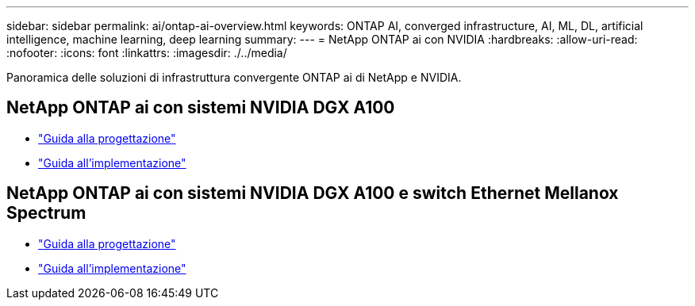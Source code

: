 ---
sidebar: sidebar 
permalink: ai/ontap-ai-overview.html 
keywords: ONTAP AI, converged infrastructure, AI, ML, DL, artificial intelligence, machine learning, deep learning 
summary:  
---
= NetApp ONTAP ai con NVIDIA
:hardbreaks:
:allow-uri-read: 
:nofooter: 
:icons: font
:linkattrs: 
:imagesdir: ./../media/


[role="lead"]
Panoramica delle soluzioni di infrastruttura convergente ONTAP ai di NetApp e NVIDIA.



== NetApp ONTAP ai con sistemi NVIDIA DGX A100

* link:https://www.netapp.com/pdf.html?item=/media/19432-nva-1151-design.pdf["Guida alla progettazione"]
* link:https://www.netapp.com/pdf.html?item=/media/20708-nva-1151-deploy.pdf["Guida all'implementazione"]




== NetApp ONTAP ai con sistemi NVIDIA DGX A100 e switch Ethernet Mellanox Spectrum

* link:https://www.netapp.com/pdf.html?item=/media/21793-nva-1153-design.pdf["Guida alla progettazione"]
* link:https://www.netapp.com/pdf.html?item=/media/21789-nva-1153-deploy.pdf["Guida all'implementazione"]

